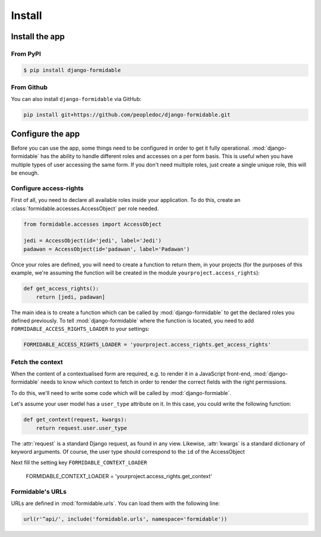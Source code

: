 =======
Install
=======

Install the app
===============


From PyPI
---------

.. code-block:: sh

    $ pip install django-formidable

From Github
-----------

You can also install ``django-formidable`` via GitHub:

.. code-block:: sh

    pip install git+https://github.com/peopledoc/django-formidable.git


Configure the app
=================

Before you can use the app, some things need to be configured in order
to get it fully operational. :mod:`django-formidable` has the ability to handle
different roles and accesses on a per form basis. This is useful when you have
multiple types of user accessing the same form. If you don't need multiple roles,
just create a single unique role, this will be enough.


Configure access-rights
-----------------------

First of all, you need to declare all available roles inside your application.
To do this, create an :class:`formidable.accesses.AccessObject` per role needed.

.. code-block:: python

    from formidable.accesses import AccessObject

    jedi = AccessObject(id='jedi', label='Jedi')
    padawan = AccessObject(id='padawan', label='Padawan')


Once your roles are defined, you will need to create a function to return them,
in your projects (for the purposes of this example, we're assuming the function
will be created in the module ``yourproject.access_rights``):

.. code-block:: python

    def get_access_rights():
        return [jedi, padawan]


The main idea is to create a function which can be called by :mod:`django-formidable`
to get the declared roles you defined previously. To tell :mod:`django-formidable`
where the function is located, you need to add ``FORMIDABLE_ACCESS_RIGHTS_LOADER``
to your settings:

.. code-block:: python

    FORMIDABLE_ACCESS_RIGHTS_LOADER = 'yourproject.access_rights.get_access_rights'


Fetch the context
-----------------

When the content of a contextualised form are required, e.g. to render it in
a JavaScript front-end, :mod:`django-formidable` needs to know which context
to fetch in order to render the correct fields with the right permissions.

To do this, we'll need to write some code which will be called by
:mod:`django-formiable`.

Let's assume your user model has a ``user_type`` attribute on it. In this case,
you could write the following function:

.. code-block:: python

    def get_context(request, kwargs):
        return request.user.user_type


The :attr:`request` is a standard Django request, as found in any view.
Likewise, :attr:`kwargs` is a standard dictionary of keyword arguments.
Of course, the user type should correspond to the ``id`` of the AccessObject

Next fill the setting key ``FORMIDABLE_CONTEXT_LOADER``

    FORMIDABLE_CONTEXT_LOADER = 'yourproject.access_rights.get_context'


Formidable's URLs
-----------------

URLs are defined in :mod:`formidable.urls`. You can load them with the
following line:

.. code-block:: python

    url(r'^api/', include('formidable.urls', namespace='formidable'))
